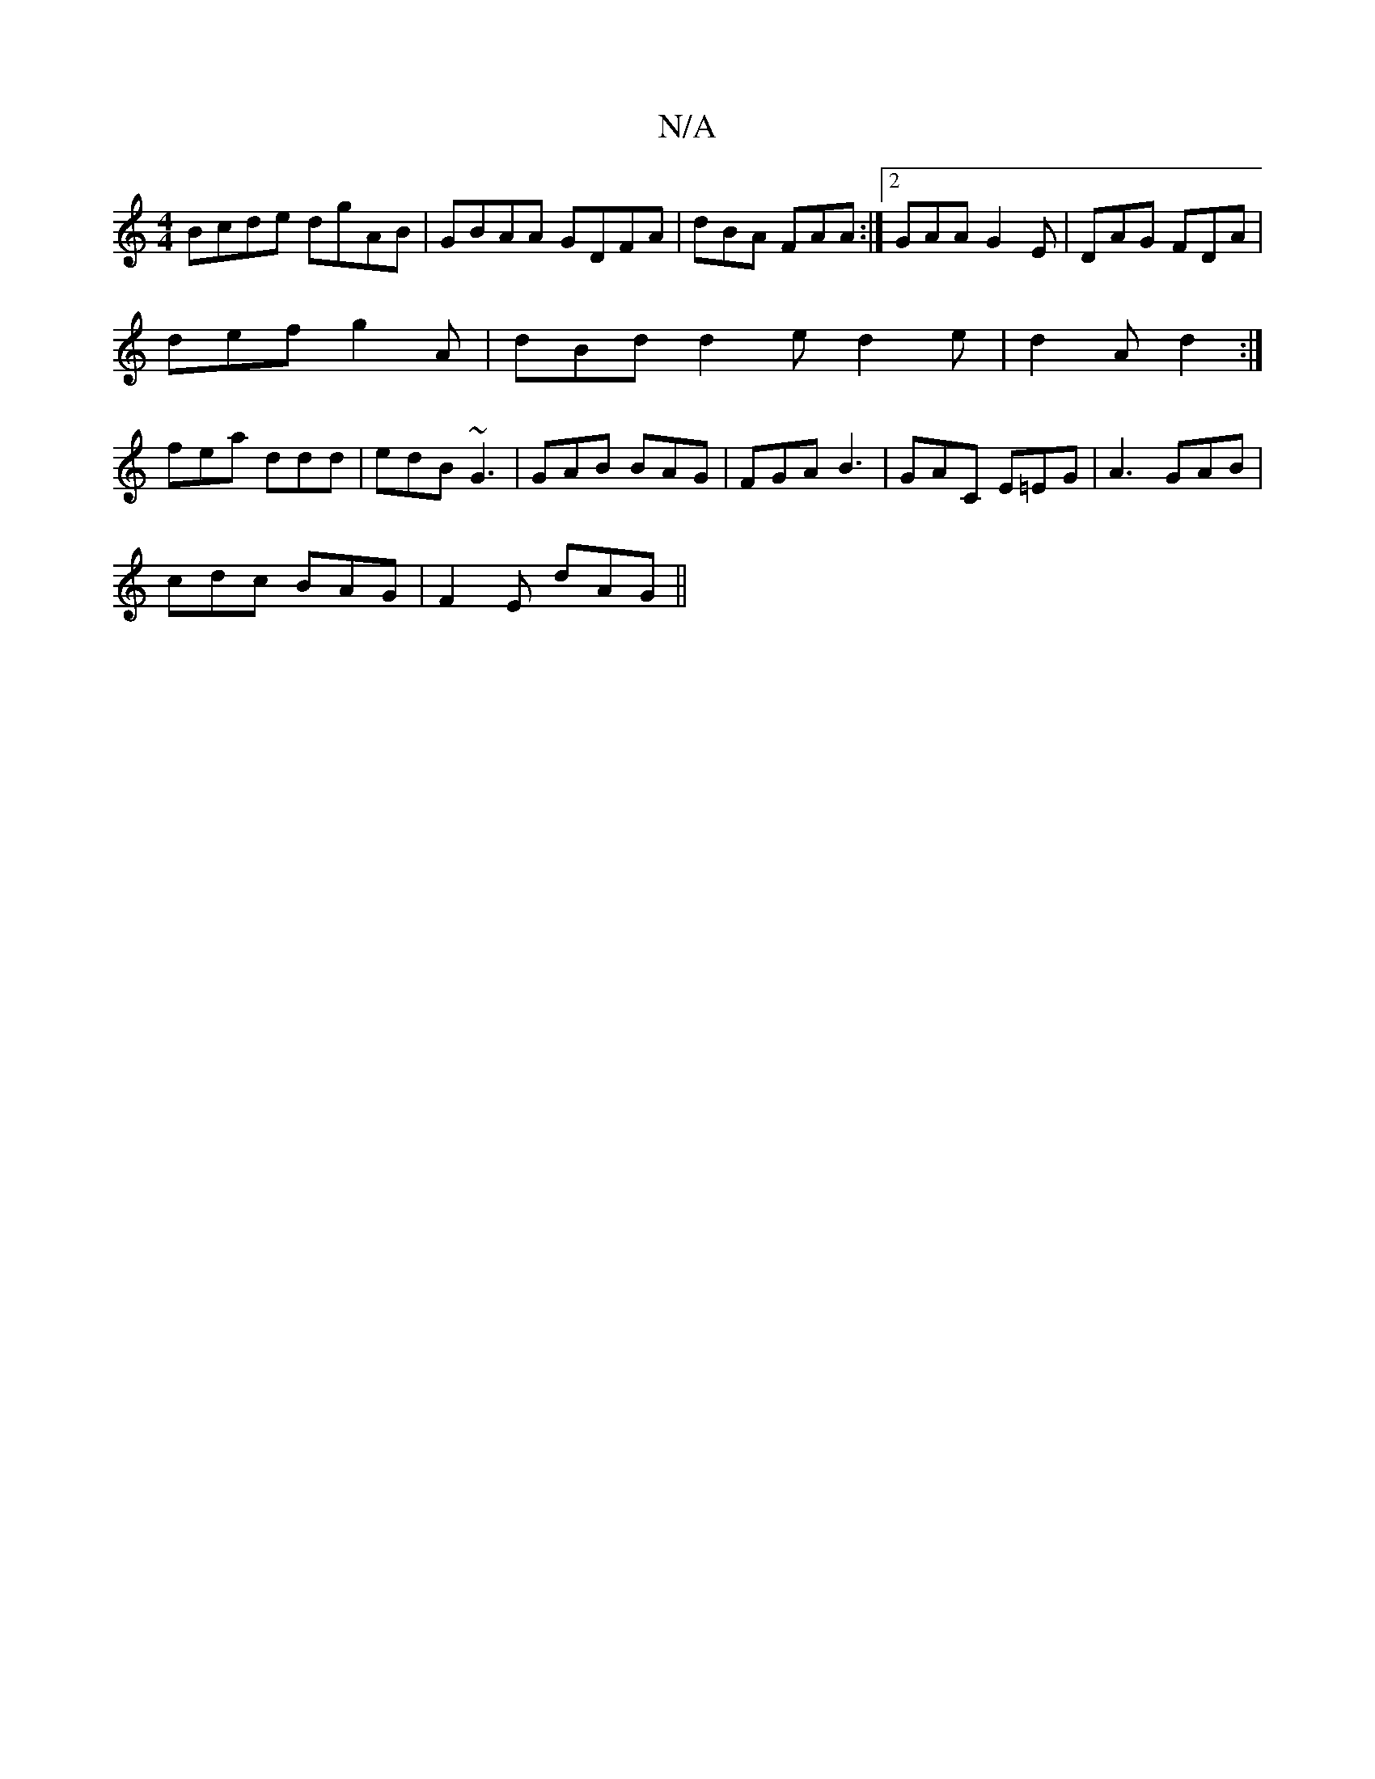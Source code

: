 X:1
T:N/A
M:4/4
R:N/A
K:Cmajor
 Bcde dgAB|GBAA GDFA|dBA FAA:|2 GAA G2E|DAG FDA|
def g2A|dBd d2e d2e|d2 A d2:|
fea ddd | edB ~G3 | GAB BAG | FGA B3 | GAC E=EG| A3 GAB |
cdc BAG | F2E dAG ||

AGE EDD | DEE EGE | GGE GED |
EGA BAG | "